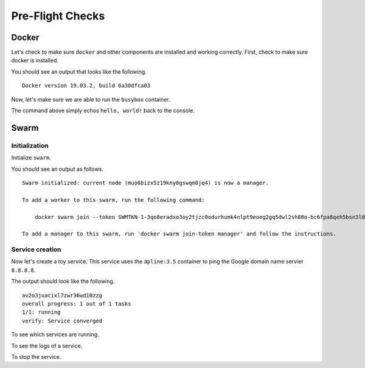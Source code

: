 Pre-Flight Checks
=================

Docker
------

Let's check to make sure ``docker`` and other components are installed and working correctly. First, check to make sure docker is installed.

.. code-block:: bash
    :linenos:

    docker --version
    
You should see an output that looks like the following.

::

    Docker version 19.03.2, build 6a30dfca03

Now, let's make sure we are able to run the ``busybox`` container.

.. code-block:: bash
    :linenos:

    docker run busybox echo "hello, world!"

The command above simply echos ``hello, world!`` back to the console.

Swarm
-----

Initialization
^^^^^^^^^^^^^^

Initialize ``swarm``.

.. code-block:: bash
    :linenos:

    docker swarm init

You should see an output as follows.

::

    Swarm initialized: current node (muo6bizx5z19kny0gswqm8jq4) is now a manager.

    To add a worker to this swarm, run the following command:

        docker swarm join --token SWMTKN-1-3qo8eradxo3oy2tjzc0odurhumk4nlpt9eoeg2gq5dwl2sh88o-bc6fpa8qeh5bsn3l0kdfip2qf 10.0.2.15:2377

    To add a manager to this swarm, run 'docker swarm join-token manager' and follow the instructions.

Service creation
^^^^^^^^^^^^^^^^

Now let's create a toy service. This service uses the ``apline:3.5`` container to ping the Google domain name servier ``8.8.8.8``.

.. code-block:: bash
    :linenos:

    docker service create --name demo alpine:3.5 ping 8.8.8.8

The output should look like the following.

::

    av2o3juacixl7zwr36wd10zzg
    overall progress: 1 out of 1 tasks 
    1/1: running   
    verify: Service converged

To see which services are running.

.. code-block:: bash
    :linenos:

    docker service ps demo

To see the logs of a service.

.. code-block:: bash
    :linenos:

    docker service logs demo


To stop the service.


.. code-block:: bash
    :linenos:

    docker service rm demo